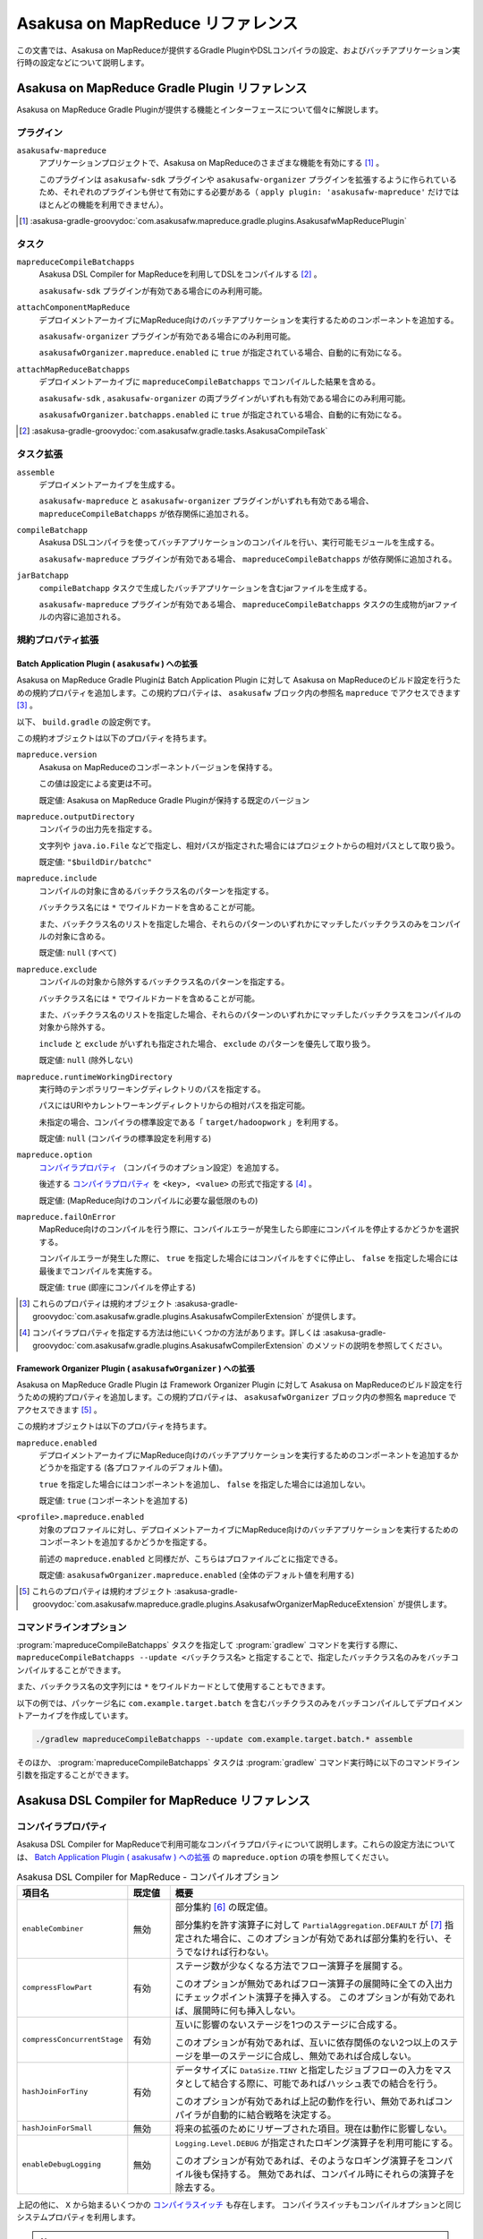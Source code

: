=================================
Asakusa on MapReduce リファレンス
=================================

この文書では、Asakusa on MapReduceが提供するGradle PluginやDSLコンパイラの設定、およびバッチアプリケーション実行時の設定などについて説明します。

.. _mapreduce-compile-options:

Asakusa on MapReduce Gradle Plugin リファレンス
===============================================

Asakusa on MapReduce Gradle Pluginが提供する機能とインターフェースについて個々に解説します。

プラグイン
----------

``asakusafw-mapreduce``
    アプリケーションプロジェクトで、Asakusa on MapReduceのさまざまな機能を有効にする [#]_ 。

    このプラグインは ``asakusafw-sdk`` プラグインや ``asakusafw-organizer`` プラグインを拡張するように作られているため、それぞれのプラグインも併せて有効にする必要がある（ ``apply plugin: 'asakusafw-mapreduce'`` だけではほとんどの機能を利用できません）。

..  [#] :asakusa-gradle-groovydoc:`com.asakusafw.mapreduce.gradle.plugins.AsakusafwMapReducePlugin`

タスク
------

``mapreduceCompileBatchapps``
    Asakusa DSL Compiler for MapReduceを利用してDSLをコンパイルする [#]_ 。

    ``asakusafw-sdk`` プラグインが有効である場合にのみ利用可能。

``attachComponentMapReduce``
    デプロイメントアーカイブにMapReduce向けのバッチアプリケーションを実行するためのコンポーネントを追加する。

    ``asakusafw-organizer`` プラグインが有効である場合にのみ利用可能。

    ``asakusafwOrganizer.mapreduce.enabled`` に ``true`` が指定されている場合、自動的に有効になる。

``attachMapReduceBatchapps``
    デプロイメントアーカイブに ``mapreduceCompileBatchapps`` でコンパイルした結果を含める。

    ``asakusafw-sdk`` , ``asakusafw-organizer`` の両プラグインがいずれも有効である場合にのみ利用可能。

    ``asakusafwOrganizer.batchapps.enabled`` に ``true`` が指定されている場合、自動的に有効になる。

..  [#] :asakusa-gradle-groovydoc:`com.asakusafw.gradle.tasks.AsakusaCompileTask`

タスク拡張
----------

``assemble``
    デプロイメントアーカイブを生成する。

    ``asakusafw-mapreduce`` と ``asakusafw-organizer`` プラグインがいずれも有効である場合、 ``mapreduceCompileBatchapps`` が依存関係に追加される。

``compileBatchapp``
    Asakusa DSLコンパイラを使ってバッチアプリケーションのコンパイルを行い、実行可能モジュールを生成する。

    ``asakusafw-mapreduce`` プラグインが有効である場合、 ``mapreduceCompileBatchapps`` が依存関係に追加される。

``jarBatchapp``
    ``compileBatchapp`` タスクで生成したバッチアプリケーションを含むjarファイルを生成する。

    ``asakusafw-mapreduce`` プラグインが有効である場合、 ``mapreduceCompileBatchapps`` タスクの生成物がjarファイルの内容に追加される。

規約プロパティ拡張
------------------

.. _mapreduce-batch-application-plugin-ext:

Batch Application Plugin ( ``asakusafw`` ) への拡張
~~~~~~~~~~~~~~~~~~~~~~~~~~~~~~~~~~~~~~~~~~~~~~~~~~~

Asakusa on MapReduce Gradle Pluginは Batch Application Plugin に対して Asakusa on MapReduceのビルド設定を行うための規約プロパティを追加します。この規約プロパティは、 ``asakusafw`` ブロック内の参照名 ``mapreduce`` でアクセスできます [#]_ 。

以下、 ``build.gradle`` の設定例です。

..  code-block:: groovy
    :caption: build.gradle
    :name: build.gradle-mapreduce-reference-1

    asakusafw {
        mapreduce {
            include 'com.example.batch.*'
            option 'hashJoinForTiny', 'false'
        }

この規約オブジェクトは以下のプロパティを持ちます。

``mapreduce.version``
    Asakusa on MapReduceのコンポーネントバージョンを保持する。

    この値は設定による変更は不可。

    既定値: Asakusa on MapReduce Gradle Pluginが保持する既定のバージョン

``mapreduce.outputDirectory``
    コンパイラの出力先を指定する。

    文字列や ``java.io.File`` などで指定し、相対パスが指定された場合にはプロジェクトからの相対パスとして取り扱う。

    既定値: ``"$buildDir/batchc"``

``mapreduce.include``
    コンパイルの対象に含めるバッチクラス名のパターンを指定する。

    バッチクラス名には ``*`` でワイルドカードを含めることが可能。

    また、バッチクラス名のリストを指定した場合、それらのパターンのいずれかにマッチしたバッチクラスのみをコンパイルの対象に含める。

    既定値: ``null`` (すべて)

``mapreduce.exclude``
    コンパイルの対象から除外するバッチクラス名のパターンを指定する。

    バッチクラス名には ``*`` でワイルドカードを含めることが可能。

    また、バッチクラス名のリストを指定した場合、それらのパターンのいずれかにマッチしたバッチクラスをコンパイルの対象から除外する。

    ``include`` と ``exclude`` がいずれも指定された場合、 ``exclude`` のパターンを優先して取り扱う。

    既定値: ``null`` (除外しない)

``mapreduce.runtimeWorkingDirectory``
    実行時のテンポラリワーキングディレクトリのパスを指定する。

    パスにはURIやカレントワーキングディレクトリからの相対パスを指定可能。

    未指定の場合、コンパイラの標準設定である「 ``target/hadoopwork`` 」を利用する。

    既定値: ``null`` (コンパイラの標準設定を利用する)

``mapreduce.option``
    `コンパイラプロパティ`_ （コンパイラのオプション設定）を追加する。

    後述する `コンパイラプロパティ`_ を ``<key>, <value>`` の形式で指定する [#]_ 。

    既定値: (MapReduce向けのコンパイルに必要な最低限のもの)

``mapreduce.failOnError``
    MapReduce向けのコンパイルを行う際に、コンパイルエラーが発生したら即座にコンパイルを停止するかどうかを選択する。

    コンパイルエラーが発生した際に、 ``true`` を指定した場合にはコンパイルをすぐに停止し、 ``false`` を指定した場合には最後までコンパイルを実施する。

    既定値: ``true`` (即座にコンパイルを停止する)

..  [#] これらのプロパティは規約オブジェクト :asakusa-gradle-groovydoc:`com.asakusafw.gradle.plugins.AsakusafwCompilerExtension` が提供します。
..  [#] コンパイラプロパティを指定する方法は他にいくつかの方法があります。詳しくは :asakusa-gradle-groovydoc:`com.asakusafw.gradle.plugins.AsakusafwCompilerExtension` のメソッドの説明を参照してください。

.. _mapreduce-framework-organizer-plugin-ext:

Framework Organizer Plugin ( ``asakusafwOrganizer`` ) への拡張
~~~~~~~~~~~~~~~~~~~~~~~~~~~~~~~~~~~~~~~~~~~~~~~~~~~~~~~~~~~~~~

Asakusa on MapReduce Gradle Plugin は Framework Organizer Plugin に対して Asakusa on MapReduceのビルド設定を行うための規約プロパティを追加します。この規約プロパティは、 ``asakusafwOrganizer`` ブロック内の参照名 ``mapreduce`` でアクセスできます [#]_ 。

この規約オブジェクトは以下のプロパティを持ちます。

``mapreduce.enabled``
    デプロイメントアーカイブにMapReduce向けのバッチアプリケーションを実行するためのコンポーネントを追加するかどうかを指定する (各プロファイルのデフォルト値)。

    ``true`` を指定した場合にはコンポーネントを追加し、 ``false`` を指定した場合には追加しない。

    既定値: ``true`` (コンポーネントを追加する)

``<profile>.mapreduce.enabled``
    対象のプロファイルに対し、デプロイメントアーカイブにMapReduce向けのバッチアプリケーションを実行するためのコンポーネントを追加するかどうかを指定する。

    前述の ``mapreduce.enabled`` と同様だが、こちらはプロファイルごとに指定できる。

    既定値: ``asakusafwOrganizer.mapreduce.enabled`` (全体のデフォルト値を利用する)

..  [#] これらのプロパティは規約オブジェクト :asakusa-gradle-groovydoc:`com.asakusafw.mapreduce.gradle.plugins.AsakusafwOrganizerMapReduceExtension` が提供します。

コマンドラインオプション
------------------------

:program:`mapreduceCompileBatchapps` タスクを指定して :program:`gradlew` コマンドを実行する際に、 ``mapreduceCompileBatchapps --update <バッチクラス名>`` と指定することで、指定したバッチクラス名のみをバッチコンパイルすることができます。

また、バッチクラス名の文字列には ``*`` をワイルドカードとして使用することもできます。

以下の例では、パッケージ名に ``com.example.target.batch`` を含むバッチクラスのみをバッチコンパイルしてデプロイメントアーカイブを作成しています。

..  code-block:: sh

    ./gradlew mapreduceCompileBatchapps --update com.example.target.batch.* assemble

そのほか、 :program:`mapreduceCompileBatchapps` タスクは :program:`gradlew` コマンド実行時に以下のコマンドライン引数を指定することができます。

..  program:: mapreduceCompileBatchapps

..  option:: --options <k1=v1[,k2=v2[,...]]>

    追加のコンパイラプロパティを指定する。

    規約プロパティ ``asakusafw.mapreduce.option`` で設定したものと同じキーを指定した場合、それらを上書きする。

..  option:: --fail-on-error <"true"|"false">

    コンパイルエラー発生時に即座にコンパイル処理を停止するかどうか。

    規約プロパティ ``asakusafw.mapreduce.failOnError`` の設定を上書きする。

..  option:: --update <batch-class-name-pattern>

    指定のバッチクラスだけをコンパイルする (指定したもの以外はそのまま残る)。

    規約プロパティ ``asakusafw.mapreduce.{in,ex}clude`` と同様にワイルドカードを利用可能。

    このオプションが設定された場合、規約プロパティ ``asakusafw.mapreduce.{in,ex}clude`` の設定は無視する。

.. _mapreduce-dsl-compiler-reference:

Asakusa DSL Compiler for MapReduce リファレンス
===============================================

コンパイラプロパティ
--------------------

Asakusa DSL Compiler for MapReduceで利用可能なコンパイラプロパティについて説明します。これらの設定方法については、 `Batch Application Plugin ( asakusafw ) への拡張`_ の ``mapreduce.option`` の項を参照してください。

..  list-table:: Asakusa DSL Compiler for MapReduce - コンパイルオプション
    :widths: 2 1 7
    :header-rows: 1

    * - 項目名
      - 既定値
      - 概要
    * - ``enableCombiner``
      - 無効
      - 部分集約 [#]_ の既定値。

        部分集約を許す演算子に対して ``PartialAggregation.DEFAULT`` が [#]_ 指定された場合に、このオプションが有効であれば部分集約を行い、そうでなければ行わない。
    * - ``compressFlowPart``
      - 有効
      - ステージ数が少なくなる方法でフロー演算子を展開する。

        このオプションが無効であればフロー演算子の展開時に全ての入出力にチェックポイント演算子を挿入する。
        このオプションが有効であれば、展開時に何も挿入しない。
    * - ``compressConcurrentStage``
      - 有効
      - 互いに影響のないステージを1つのステージに合成する。

        このオプションが有効であれば、互いに依存関係のない2つ以上のステージを単一のステージに合成し、無効であれば合成しない。
    * - ``hashJoinForTiny``
      - 有効
      - データサイズに ``DataSize.TINY`` と指定したジョブフローの入力をマスタとして結合する際に、可能であればハッシュ表での結合を行う。

        このオプションが有効であれば上記の動作を行い、無効であればコンパイラが自動的に結合戦略を決定する。
    * - ``hashJoinForSmall``
      - 無効
      - 将来の拡張のためにリザーブされた項目。現在は動作に影響しない。
    * - ``enableDebugLogging``
      - 無効
      - ``Logging.Level.DEBUG`` が指定されたロギング演算子を利用可能にする。

        このオプションが有効であれば、そのようなロギング演算子をコンパイル後も保持する。
        無効であれば、コンパイル時にそれらの演算子を除去する。

上記の他に、 ``X`` から始まるいくつかの `コンパイラスイッチ`_ も存在します。
コンパイラスイッチもコンパイルオプションと同じシステムプロパティを利用します。

..  note::
    ``compressFlowPart`` の既定値は0.2から「有効」に変更しました。
    チェックポイント演算子はMapReduceの単位 (ステージ) に区切りをいれる演算子で、元は「フロー部品のテスト時とできるだけ同じ構造にしたほうが良い」という前提でこのオプションを無効化していました。
    しかし、あまりにMapReduceの回数が増えてしまい、処理効率が著しく低下するため、0.2よりこの規定値が見直されることになりました。

..  note::
    ``compressConcurrentStage`` は利点と欠点のある最適化です。
    この最適化により、ステージ数は最小で「クリティカルパスのステージ数」まで低下します。
    しかし、ここで合成されるステージは本来互いに影響がありませんので、Hadoopはこれらのステージを同時に処理することが可能です。

    この最適化の欠点は、時間のかかるステージとかからないステージを合成してしまうと、後者のステージが本来先に終わる場合でも、前者のステージの処理が完了するまで余計な待ち合わせが発生してしまう点です。
    Hadoopクラスターが十分に大きく、ワークフローエンジンが並列のジョブ投入をサポートしている場合は、このオプションは見直すべきでしょう。

..  note::
    ``hashJoinForTiny`` は、Hadoopの *DistributedCache* の仕組みを利用しています。
    ハッシュ表での結合を行う場合、入力データをHadoopクラスターの全てのノードに配布します。
    そこでハッシュ表を構築し、タスクのメモリ上に保持します。

    現在の標準的な結合戦略はShuffle+Sortを利用したマージ結合であるため、これは結合操作を行うたびにReduceフェーズが必要になってしまいます。
    結果としてMapReduceのステージ数が増大してしまいますが、ハッシュ表を利用する場合には全てのノードのメモリ上に表を構築しているため、Reduce処理が不要になり、ステージ数を削減できるという利点があります。

    ただし、およそハッシュ表の元になったデータサイズの倍程度のメモリを必要とするため、適用範囲が限られてしまうという問題はあります。

..  [#] 部分集約の設定については、 :doc:`../dsl/operators` の単純集計演算子や畳み込み演算子を参照してください。
..  [#] :asakusafw-javadoc:`com.asakusafw.vocabulary.flow.processor.PartialAggregation`

コンパイラスイッチ
~~~~~~~~~~~~~~~~~~

コンパイラスイッチはコンパイラの内部的な挙動を操作するためのオプションで、 `コンパイラプロパティ`_ と同様の方法で設定します。

..  hint::
    通常の場合、コンパイラスイッチを指定する必要はありません。
    コンパイル時にコンパイラから推奨される場合がありますので、その際に利用を検討してください。

すべてのコンパイラスイッチは ``X<項目名>=<値>`` の形式で設定します。
以下は変更可能なコンパイラスイッチの一覧です。

..  list-table:: コンパイラスイッチの項目
    :widths: 2 1 7
    :header-rows: 1

    * - 項目名
      - 既定値
      - 概要
    * - ``MAPREDUCE-370``
      - ``DISABLED``
      - 利用中のHadoopにパッチ ``MAPREDUCE-370`` が適用済みかどうか。
        ``ENABLED`` の場合は適用済みと仮定し、 ``DISABLED`` の場合は未適用と仮定する。
    * - ``compressFlowBlockGroup``
      - ``ENABLED``
      - `コンパイラプロパティ`_ の ``compressConcurrentStage`` を適用した際、ステージ内のMapperとReducerを併合するかどうか。
        ``ENABLED`` の場合は併合し、 ``DISABLED`` の場合は併合しない。
    * - ``packaging``
      - ``ENABLED``
      - アプリケーションのパッケージングを行うかどうか。
    * - ``javaVersion``
      - ``1.8`` [#]_
      - DSLコンパイラがコンパイル時に指定するJavaのバージョン

..  tip::
    コンパイルオプションは項目名を間違えた場合にエラーとなりますが、コンパイラスイッチは項目名を間違えると単に設定が無視されます。

..  [#] :doc:`../application/gradle-plugin` に従ってアプリケーションプロジェクトを作成した場合は、Gradle Pluginの設定値が適用されます。詳しくは :doc:`../application/gradle-plugin-reference` を参照してください。
